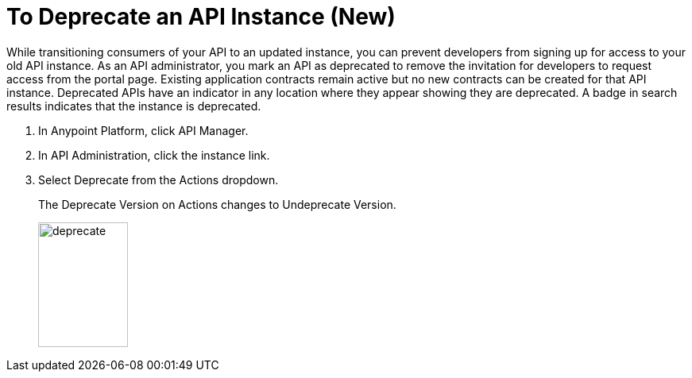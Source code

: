 = To Deprecate an API Instance (New)

While transitioning consumers of your API to an updated instance, you can prevent developers from signing up for access to your old API instance. As an API administrator, you mark an API as deprecated to remove the invitation for developers to request access from the portal page. Existing application contracts remain active but no new contracts can be created for that API instance. Deprecated APIs have an indicator in any location where they appear showing they are deprecated. A badge in search results indicates that the instance is deprecated.

. In Anypoint Platform, click API Manager.
. In API Administration, click the instance link.
. Select Deprecate from the Actions dropdown.
+
The Deprecate Version on Actions changes to Undeprecate Version.
+
image::deprecate.png[height=157,width=113]